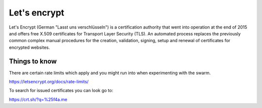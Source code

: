 Let's encrypt
=============

Let's Encrypt (German "Lasst uns verschlüsseln") is a certification authority that went into operation at the end of 2015 and offers free X.509 certificates for Transport Layer Security (TLS). An automated process replaces the previously common complex manual procedures for the creation, validation, signing, setup and renewal of certificates for encrypted websites.


Things to know
----------------

There are certain rate limits which apply and you might run into when experimenting with the swarm.

https://letsencrypt.org/docs/rate-limits/

To search for issued certificates you can look go to:

https://crt.sh/?q=%25f4a.me
